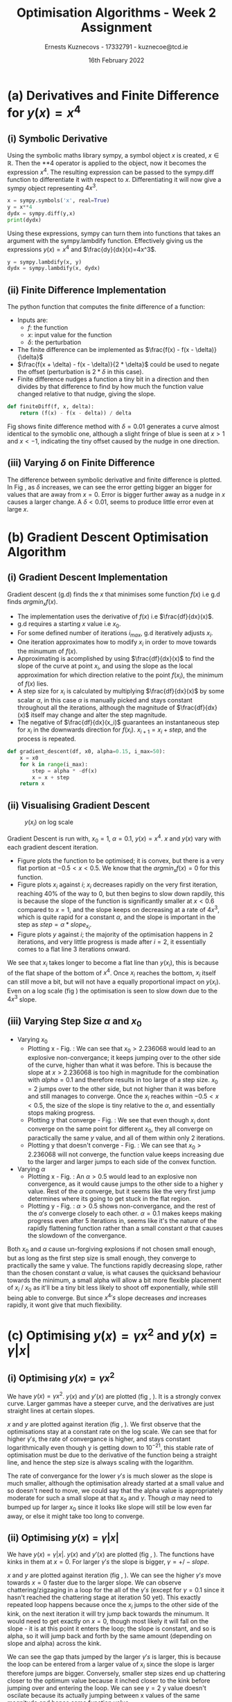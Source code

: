 #+AUTHOR:Ernests Kuznecovs - 17332791 - kuznecoe@tcd.ie
#+Date:16th February 2022
#+Title:Optimisation Algorithms - Week 2 Assignment

#+begin_export latex
\definecolor{codegreen}{rgb}{0,0.6,0}
\definecolor{codegray}{rgb}{0.5,0.5,0.5}
\definecolor{codepurple}{rgb}{0.58,0,0.82}
\definecolor{backcolour}{rgb}{0.95,0.95,0.92}

\lstdefinestyle{mystyle}{
    backgroundcolor=\color{backcolour},   
    commentstyle=\color{codegreen},
    keywordstyle=\color{magenta},
    numberstyle=\tiny\color{codegray},
    stringstyle=\color{codepurple},
    basicstyle=\ttfamily\footnotesize,
    breakatwhitespace=false,         
    breaklines=true,                 
    captionpos=b,                    
    keepspaces=true,                 
    numbers=left,                    
    numbersep=5pt,                  
    showspaces=false,                
    showstringspaces=false,
    showtabs=false,                  
    tabsize=2
}
\lstset{style=mystyle}
#+end_export

* Preamble :noexport:
#+PROPERTY: header-args:python :session a1
#+PROPERTY: header-args:python+ :async yes
#+PROPERTY: header-args:python+ :eval never-export
#+PROPERTY: header-args:elisp :eval never-export
#+EXCLUDE_TAGS: noexport

#+LaTeX_HEADER: \usepackage{listings}
#+LaTeX_HEADER: \usepackage{xcolor}
#+LaTeX_HEADER: \usepackage{minted}
#+LaTeX_HEADER: \usepackage[a4paper, total={6.7in, 10.5in}]{geometry}

#+LaTeX_HEADER: \usepackage{caption}
#+LaTeX_HEADER: \newcommand\figwidth{0.48}

#+begin_src elisp :results none :exports none
(setq-local org-image-actual-width '(512))
(setq-local org-confirm-babel-evaluate nil)
(setq-local org-src-preserve-indentation 't)
;; (setq-local org-export-use-babel nil)

;; (setq org-latex-listings 'minted)
(setq org-latex-listings t)
(setq org-latex-prefer-user-labels t)
;; (setq org-latex-minted-options
;;     '(
;;       ;; ("bgcolor" "bg")
;;       ("frame" "lines")))

;; (setq org-latex-listings-options
;;     '(("basicstyle" "\\small")
;;       ("keywordstyle" "\\color{black}\\bfseries\\underbar")))

;; (setq org-latex-listings-options nil)

;; (setq org-latex-pdf-process
;;       (mapcar
;;        (lambda (s)
;;          (replace-regexp-in-string "%latex " "%latex -shell-escape " s))
;;        org-latex-pdf-process))
#+end_src

#+begin_src python :results none :exports none :tangle ./Week2Src.py
import matplotlib as mpl
mpl.rcParams['figure.dpi'] = 200
mpl.rcParams['figure.facecolor'] = '1'
import matplotlib.pyplot as plt

import numpy as np
import sympy
#+end_src

#+begin_src python :results replace :exports none :tangle ./Week2Src.py
print("hello")
#+end_src

#+RESULTS:
: hello

* (a) Derivatives and Finite Difference for $y(x) = x^4$
** (i) Symbolic Derivative
Using the symbolic maths library sympy, a symbol object $x$ is created, $x \in \mathbb{R}$.
Then the **4 operator is applied to the object, now it becomes the expression $x^4$.
The resulting expression can be passed to the sympy.diff function to differentiate it with respect to $x$.
Differentiating it will now give a sympy object representing $4x^3$.

# #+ATTR_LATEX: :options style=mystyle 
#+begin_src python :exports code :tangle ./Week2Src.py 
x = sympy.symbols('x', real=True)
y = x**4
dydx = sympy.diff(y,x)
print(dydx)
#+end_src

#+RESULTS:
: 4*x**3

Using these expressions, sympy can turn them into functions that takes an argument with the sympy.lambdify function.
Effectively giving us the expressions $y(x)=x^{4}$ and $\frac{dy}{dx}(x)=4x^3$.

#+begin_src python :exports code :results none :tangle ./Week2Src.py
y = sympy.lambdify(x, y)
dydx = sympy.lambdify(x, dydx)
#+end_src

** (ii) Finite Difference Implementation
The python function that computes the finite difference of a function:
- Inputs are:
  - $f$: the function
  - $x$: input value for the function
  - $\delta$: the perturbation 
- The finite difference can be implemented as $\frac{f(x) - f(x - \delta)}{\delta}$
-  $\frac{f(x + \delta) - f(x - \delta)}{2 * \delta}$ could be used to negate the offset (perturbation is $2*\delta$ in this case).
- Finite difference nudges a function a tiny bit in a direction and then divides by that difference to find by how much the function value changed relative to that nudge, giving the slope.
  
#+begin_src python :results none :exports code :tangle ./Week2Src.py
def finiteDiff(f, x, delta):
    return (f(x) - f(x - delta)) / delta
#+end_src

#+begin_src python :results none :exports none :tangle ./Week2Src.py
def finiteDiff(f, x, delta):
    return (f(x + delta) - f(x - delta)) / (2 * delta)
#+end_src

Fig \ref{fig:fd} shows finite difference method with $\delta=0.01$ generates a curve almost identical to the symoblic one, although a slight fringe of blue is seen at $x>1$ and $x<-1$, indicating the tiny offset caused by the nudge in one direction.

#+begin_export latex
\begin{figure}[htb]
\centering
\captionbox{\label{fig:fd}}{\includegraphics[width=\figwidth\textwidth]{images_week2/finite_difference.png}}
\captionbox{\label{fig:fd2}}{\includegraphics[width=\figwidth\textwidth]{images_week2/varying_delta.png}}\\[2ex]
\end{figure}
#+end_export

*** Plotting Code :noexport:
#+begin_src python :exports none :results none :tangle ./Week2Src.py
def axset(ax, xrange, xoffset, yrange, yoffset):
    ax.set(xlim=(xoffset-xrange, xoffset+xrange),
           ylim=(yoffset-yrange, yoffset+yrange))
#+end_src

#+begin_src python :exports none :file ./images_week2/finite_difference.png :tangle ./Week2Src.py
xs = np.arange(-20, 20, 0.1)

ys_sym = dydx(xs)

ys_finiteDiff = []
for x in xs:
    ys_finiteDiff.append(finiteDiff(y, x, 0.01))

fig, ax = plt.subplots()
ax.set_ylabel(r'$\frac{dy}{dx}(x)$')
ax.set_xlabel(r'$x$')
ax.set_title(r'Finite Difference vs. Symbolic Derivative'  "\n" r'for $y(x) = x^4$')

ax.plot(xs, ys_sym, linewidth=2.0)
ax.plot(xs, ys_finiteDiff, linewidth=2.0)
ax.legend(("Symbolic", r'Finite Difference with $\delta = 0.01$'))
axset(ax, xrange=2, xoffset=0, yrange=20, yoffset=0)

# fig.show()

# ax.set(
#     xlim=(-3, 3),
#     ylim=(-20, 20),
#     xticks=np.arange(1, 8),
#     yticks=np.arange(1, 8),
#      )
#+end_src

** (iii) Varying $\delta$ on Finite Difference
The difference between symbolic derivative and finite difference is plotted. In Fig \ref{fig:fd2}, as $\delta$ increases, we can see the error getting bigger an bigger for values that are away from $x=0$. Error is bigger further away as a nudge in $x$ causes a larger change. A $\delta<0.01$, seems to produce little error even at large $x$.
*** Varying $\delta$ on Finite Difference Plotting Code            :noexport:
#+begin_src python :exports none :file ./images_week2/varying_delta.png :tangle ./Week2Src.py 
dydx = lambda x: 4 * x**3
y = lambda x: x**4

xs = np.arange(-20, 20, 0.1)

deltas = [0.001, 0.01, 0.1, 0.5, 1]
ys_dif = []
for delta in deltas:
  dif = []
  for x in xs:
      fd = finiteDiff(y, x, delta)
      ex = dydx(x)
      dif += [ex - fd]
      
  ys_dif += [(dif, delta)]

fig, ax = plt.subplots()
legend_labels = []  
for (diff, delta) in ys_dif:
    legend_labels += [r'$\delta = $' + str(delta)]
    ax.plot(xs, diff, linewidth=2.0)

ax.set_title(r'Varying $\delta$ on diffs f.d vs. sympy'  "\n" r'for $y(x) = x^4$')
ax.set_ylabel(r'sympy - f.d ')
ax.set_xlabel(r'$x$')
ax.legend(legend_labels)
# axset(ax, xrange=3, xoffset=1.5, yrange=20, yoffset=10)
#+end_src

#+RESULTS:
:RESULTS:
: <matplotlib.legend.Legend at 0x7ff0480d0e20>
[[file:./images_week2/varying_delta.png]]
:END:

* (b) Gradient Descent Optimisation Algorithm
** (i) Gradient Descent Implementation
Gradient descent (g.d) finds the $x$ that minimises some function $f(x)$ i.e g.d finds $argmin_x f(x)$.
- The implementation uses the derivative of $f(x)$ i.e $\frac{df}{dx}(x)$.
- g.d requires a starting $x$ value i.e $x_{0}$.
- For some defined number of iterations $i_{max}$, g.d iteratively adjusts $x_i$.
- One iteration approximates how to modify $x_i$ in order to move towards the minumum of $f(x)$.
- Approximating is acomplished by using $\frac{df}{dx}(x)$ to find the slope of the curve at point $x_i$, and using the slope as the local approximation for which direction relative to the point $f(x_i)$, the minimum of $f(x)$ lies.
- A step size for $x_i$ is calculated by multiplying $\frac{df}{dx}(x)$ by some scalar $\alpha$, in this case $\alpha$ is manually picked and stays constant throughout all the iterations, although the magnitude of $\frac{df}{dx}(x)$ itself may change and alter the step magnitude.
- The negative of $\frac{df}{dx}(x_i)$ guarantees an instantaneous step for $x_{i}$ in the downwards direction for $f(x_i)$. $x_{i+1} = x_{i} + step$, and the process is repeated.

#+begin_src python :results none :exports code :tangle ./Week2Src.py
def gradient_descent(df, x0, alpha=0.15, i_max=50):
    x = x0
    for k in range(i_max):
        step = alpha * -df(x)
        x = x + step
    return x
#+end_src

*** Gradient Descent Code :noexport:
#+begin_src python :results none :exports none :tangle ./Week2Src.py
class QuadraticFn():
    def f(self, x):
        return x**2                       # function value f(x)
    
    def df(self, x):
        return x*2                        # derivative of f(x)
    
fn = QuadraticFn()

def gradDesc(fn, x0, alpha=0.15, num_iters=50):
    x = x0                                # starting point
    X = np.array([x])                     # array of x history
    F = np.array(fn.f(x))                 # array of f(x) history
    for k in range(num_iters):
        step = alpha * fn.df(x)
        x = x - step
        X = np.append(X, [x], axis=0)     # add current x to history
        F = np.append(F, fn.f(x))         # add value of current f(x) to history
    return (X,F)

def gradDesc3(f, df, x0, alpha=0.15, num_iters=50):
    x = x0                                # starting point
    X = np.array([x])                     # array of x history
    F = np.array(f(x))                 # array of f(x) history
    for k in range(num_iters):
        step = alpha * df(x)
        x = x - step
        # print(x)
        X = np.append(X, [x], axis=0)     # add current x to history
        F = np.append(F, f(x))         # add value of current f(x) to history
    return (X,F)
#+end_src

#+begin_src python :results replace :exports none :tangle ./Week2Src.py
(X, F) = gradDesc(fn, 1)
x = gradient_descent(fn.df, 1)
#+end_src

#+RESULTS:

** (ii) Visualising Gradient Descent
#+caption: $y(x_i)$ on log scale
#+LABEL: fig:yilog 
#+attr_latex: :float wrap :width 0.38\textwidth :placement {r}{0.38\textwidth}
[[file:images_week2/logy_i.png]]

Gradient Descent is run with, $x_0=1$, $\alpha=0.1$, $y(x) = x^4$.
$x$ and $y(x)$ vary with each gradient descent iteration.

- Figure \ref{fig:fx4} plots the function to be optimised; it is convex, but there is a very flat portion at $-0.5 < x < 0.5$. We know that the $argmin_x f(x)=0$ for this function.
- Figure \ref{fig:xi} plots $x_i$ against $i$; $x_i$ decreases rapidly on the very first iteration, reaching 40% of the way to 0, but then begins to slow down rapdily, this is because the slope of the function is significantly smaller at $x<0.6$ compared to $x=1$, and the slope keeps on decreasing at a rate of $4x^3$, which is quite rapid for a constant $\alpha$, and the slope is important in the step as $step = \alpha * slope_{x_i}$.
- Figure \ref{fig:yi} plots $y$ against $i$; the majority of the optimisation happens in 2 iterations, and very little progress is made after $i=2$, it essentially comes to a flat line 3 iterations onward.
We see that $x_i$ takes longer to become a flat line than $y(x_i)$, this is because of the flat shape of the bottom of $x^4$. Once $x_i$ reaches the bottom, $x_i$ itself can still move a bit, but will not have a equally proportional impact on $y(x_i)$. Even on a log scale (fig \ref{fig:yilog}) the optimisation is seen to slow down due to the $4x^3$ slope.


#+begin_export latex
\begin{figure}[htb]
\centering
\captionbox{\label{fig:xi}}{\includegraphics[width=\figwidth\textwidth]{images_week2/x_i.png}}
\captionbox{\label{fig:yi}}{\includegraphics[width=\figwidth\textwidth]{images_week2/y_i.png}}\\[2ex]
\end{figure}
#+end_export

#+begin_export latex
\begin{figure}[htb]
\centering
\captionbox{\label{fig:fx4}}{\includegraphics[width=\figwidth\textwidth]{images_week2/x_4.png}}
\captionbox{\label{fig:varay}}{\includegraphics[width=\figwidth\textwidth]{images_week2/rangealpha_2d_y_i.png}}\\[2ex]

\captionbox{\label{fig:varx0x}}{\includegraphics[width=\figwidth\textwidth]{images_week2/rangex0_2d_x_i.png}}
\captionbox{\label{fig:varx0y}}{\includegraphics[width=\figwidth\textwidth]{images_week2/rangex0_2d_y_i.png}}\\[2ex]

\captionbox{\label{fig:varax}}{\includegraphics[width=\figwidth\textwidth]{images_week2/rangealpha_2d_x_i.png}}
\captionbox{\label{fig:varx0ynon}}{\includegraphics[width=\figwidth\textwidth]{images_week2/rangex0_2d_y_i_non.png}}\\[2ex]
\end{figure}
\clearpage
#+end_export

*** Plotting Code :noexport:
**** Plotting $f(x)$ against $x$
#+begin_src python :exports none :file ./images_week2/x_4.png :tangle ./Week2Src.py
xs = np.arange(-20, 20, 0.1)

ys = dydx(xs)
ys = y(xs)

fig, ax = plt.subplots()
ax.set_ylabel(r'$y(x)$')
ax.set_xlabel(r'$x$')

ax.set_title(r'Function to be Optimised')
ax.plot(xs, ys, linewidth=2.0)
ax.plot(1, y(1), 'go')
ax.legend(("$y(x) = x^4$", r'$x_i = 1$'))

# ax.axvline(x=1, color='k', linestyle='--')
axset(ax, xrange=3, xoffset=0, yrange=1.5, yoffset=1.4)
#+end_src

#+RESULTS:
[[file:./images_week2/x_4.png]]

**** Plotting $f(x_i)$ against $i$
#+begin_src python :exports none :file ./images_week2/y_i.png :tangle ./Week2Src.py
(_, F) = gradDesc3(y, dydx, x0=1, alpha=0.1)
iters = np.arange(0, len(F))

fig, ax = plt.subplots()
ax.set_ylabel(r'$y(x_{i})$')
ax.set_xlabel(r'$i$')
ax.set_title(r'Gradient Descent; function value vs. iteration' "\n"
              r'$x_0=1, \alpha=0.1 , y(x) = x^4$',)
ax.plot(iters, F, linewidth=2.0)
ax.axvline(x=2, color='k', linestyle='--')

ax.legend((r'$y(x_{i})$ where $x_i=$ value of x at iteration $i$', r'$i=2$', ))
#+end_src

#+RESULTS:
:RESULTS:
: <matplotlib.legend.Legend at 0x7ff0683b39a0>
[[file:./images_week2/y_i.png]]
:END:

#+begin_src python :exports none :file ./images_week2/logy_i.png :tangle ./Week2Src.py
(_, F) = gradDesc3(y, dydx, x0=1, alpha=0.1)
iters = np.arange(0, len(F))

fig, ax = plt.subplots()
ax.set_ylabel(r'$y(x_{i})$')
ax.set_xlabel(r'$i$')
ax.set_title(r'Gradient Descent; function value vs. iteration; log scale' "\n"
              r'$x_0=1, \alpha=0.1 , y(x) = x^4$',)

ax.semilogy(iters, F, linewidth=2.0)
ax.legend((r'$y(x_{i})$ where $x_i=$ value of x at iteration $i$',))
#+end_src

#+RESULTS:
:RESULTS:
: <matplotlib.legend.Legend at 0x7fc03c184a30>
[[file:./images_week2/logy_i.png]]
:END:

**** Plotting $x_i$ against $i$
#+begin_src python :exports none :file ./images_week2/x_i.png :tangle ./Week2Src.py
(X, _) = gradDesc3(lambda x : x**4, lambda x : 4*x**3, x0=1, alpha=0.1)
iters = np.arange(0, len(X))

fig, ax = plt.subplots()
ax.set_ylabel(r'$x_i$')
ax.set_xlabel(r'$i$')
ax.set_title(r'$x$ Value at Beginning of each Iteration' "\n"
             r'$x_0=1, \alpha=0.1 , y(x) = x^4$',)
ax.axvline(x=2, color='k', linestyle='--')
ax.plot(iters, X, linewidth=2.0)

ax.legend((r'$i=2$', r'$x_{i}$ = value of x at iteration $i$',))
#+end_src

#+RESULTS:
:RESULTS:
: <matplotlib.legend.Legend at 0x7ff068531250>
[[file:./images_week2/x_i.png]]
:END:

** (iii) Varying Step Size $\alpha$ and $x_0$
- Varying $x_0$
  - Plotting x - Fig. \ref{fig:varx0x} : We can see that $x_0>2.236068$ would lead to an explosive non-convergance; it keeps jumping over to the other side of the curve, higher than what it was before. This is because the slope at $x>2.236068$ is too high in magnitude for the combination with $alpha=0.1$ and therefore results in too large of a step size. $x_0=2$ jumps over to the other side, but not higher than it was before and still manages to converge. Once the $x_i$ reaches within $-0.5<x<0.5$, the size of the slope is tiny relative to the $\alpha$, and essentially stops making progress.
  - Plotting y that converge - Fig. \ref{fig:varx0y} : We see that even though $x_i$ dont converge on the same point for different $x_0$, they all converge on paractically the same $y$ value, and all of them within only 2 iterations.
  - Plotting y that doesn't converge - Fig. \ref{fig:varx0ynon} : We can see that $x_0>2.236068$ will not converge, the function value keeps increasing due to the larger and larger jumps to each side of the convex function.

- Varying $\alpha$
  - Plotting x - Fig.\ref{fig:varax} : An $\alpha>0.5$ would lead to an explosive non convergence, as it would cause jumps to the other side to a higher y value. Rest of the $\alpha$ converge, but it seems like the very first jump determines where its going to get stuck in the flat region.
  - Plotting y - Fig. \ref{fig:varay} : $\alpha>0.5$ shows non-convergance, and the rest of the $\alpha 's$ converge closely to each other. $\alpha=0.1$ makes keeps making progress even after 5 iterations in, seems like it's the nature of the rapidly flattening function rather than a small constant $\alpha$ that causes the slowdown of the convergance.
Both $x_0$ and $\alpha$ cause un-forgiving explosions if not chosen small enough, but as long as the first step size is small enough, they converge to practically the same y value. The functions rapidly decreasing slope, rather than the chosen constant $\alpha$ value, is what causes the quicksand behaviour towards the minimum, a small alpha will allow a bit more flexible placement of $x_i$ / $x_0$ as it'll be a tiny bit less likely to shoot off exponentially, while still being able to converge. But since $x^4 's$ slope decreases /and/ increases rapidly, it wont give that much flexibility.
*** Varying $\alpha$ and $x_0$ - Plotting Code                     :noexport:
**** Plotting $x_i$ varying $x_0$
#+begin_src python :exports none :file ./images_week2/rangex0_3d_x_i.png :tangle ./Week2Src.py
# (X, _) = gradDesc3(y, dydx, x0=1, alpha=0.1)   # given a range of alphas, give back corresponding dimensions of answers, same for x0s
# perhaps it gives back objects that describe the shape of the output in detail, perhaps what dimension represents what, and how many there are

x0s = np.arange(0.1, 2, 0.1)
num_iters = 50

Xs = np.array([])
for x0 in x0s:
    (X, _) = gradDesc3(lambda x : x**4, lambda x : 4*x**3, x0=x0, alpha=0.1, num_iters=num_iters)
    if len(Xs) > 0:
        Xs = np.append(Xs, [X],  axis=0)
    else:
        Xs = np.array([X])

# fig, ax = plt.subplots()
# ax.set_ylabel(r'$x_i$')
# ax.set_xlabel(r'$i$')
# print(num_iters)

# print(Xs.shape)
# 0th index is x0 = 1.7
# [0,0] (x0=0.1,i=0)
# [0,1] (x0=0.1,i=1) 2 params input, Xs is the output

# [1,0] (x0=0.2,i=1)
# [1,1] (x0=0.2,i=1) 2 params input, Xs is the output

# indexes of inputs must correspond to position of output
        
itersY, x0sX = np.meshgrid(np.arange(num_iters+1), x0s)
# print(x0sX)
# print(itersY)
# print(Xs)

fig = plt.figure()
ax = plt.axes(projection='3d')
# ax.contour3D(x0sX, itersY, Xs, 100, cmap='binary')
ax.plot_surface(x0sX, itersY, Xs, rstride=1, cstride=1,
                cmap='viridis', edgecolor='none')
ax.view_init(12, 75)
# ax.view_init(12, 120)
ax.view_init(12, 30)
# ax.view_init(0, 0)

ax.set_xlabel(r'$x_0$')
ax.set_ylabel(r'$i$')
ax.set_zlabel(r'$x_i$')

# looks like i get slow on these kinds of problems
# probably practice will help
# and perhaps doing going slowly through them and
# understanding them will help
#+end_src

#+begin_src python :exports none :file ./images_week2/rangex0_2d_x_i.png :tangle ./Week2Src.py
x0s = [0.1, 0.5, 1, 1.5, 2, 2.236068]
# 2.23607
num_iters = 11

Xs = np.array([])
for x0 in x0s:
    (X, _) = gradDesc3(lambda x : x**4,
                       lambda x : 4*x**3,
                       x0=x0,
                       alpha=0.1,
                       num_iters=num_iters)
    if len(Xs) > 0:
        Xs = np.append(Xs, [(X,x0)],  axis=0)
    else:
        Xs = np.array([(X, x0)])

fig, ax = plt.subplots()
ax.set_ylabel(r'$x_i$')
ax.set_xlabel(r'$i$')
ax.set_title(r'Gradient Descent; $x_i$ vs. iteration; Varying $x_0$' "\n"
              r'$ \alpha=0.1 , y(x) = x^4$',)
legend_labels = []
for (X, x0) in Xs:
    ax.plot(range(num_iters+1), X, linewidth=2.0)
    legend_labels += [(r' $x_{0}$ = ' + str(x0))]
ax.legend(legend_labels)
#+end_src

**** Plotting $x_i$ varying $\alpha$
#+begin_src python :exports none :file ./images_week2/rangealpha_2d_x_i.png :tangle ./Week2Src.py
alphas = [0.1, 0.2, 0.3, 0.4, 0.5]
num_iters = 10

Xs = np.array([])
for alpha in alphas:
    (X, _) = gradDesc3(lambda x : x**4,
                       lambda x : 4*x**3,
                       x0=1,
                       alpha=alpha,
                       num_iters=num_iters)
    if len(Xs) > 0:
        Xs = np.append(Xs, [(X,alpha)],  axis=0)
    else:
        Xs = np.array([(X, alpha)])

fig, ax = plt.subplots()
ax.set_ylabel(r'$x_i$')
ax.set_xlabel(r'$i$')
ax.set_title(r'Gradient Descent; $x_i$ vs. iteration; Varying $\alpha$' "\n"
             r'$ x_0=1 , y(x) = x^4$',)
legend_labels = []
for (X, alpha) in Xs:
    ax.plot(range(num_iters+1), X, linewidth=2.0)
    legend_labels += [(r' $\alpha$ = ' + str(alpha))]
ax.legend(legend_labels)
#+end_src

**** Plotting $y(x_i)$ varying $x_0$

#+begin_src python :exports none :file ./images_week2/rangex0_2d_y_i.png :tangle ./Week2Src.py
x0s = [0.1, 0.5, 1, 1.5, 2]
num_iters = 4

Ys = np.array([])
for x0 in x0s:
    (_, Y) = gradDesc3(lambda x : x**4,
                       lambda x : 4*x**3,
                       x0=x0,
                       alpha=0.1,
                       num_iters=num_iters)
    if len(Ys) > 0:
        Ys = np.append(Ys, [(Y,x0)],  axis=0)
    else:
        Ys = np.array([(Y, x0)])

fig, ax = plt.subplots()
ax.set_ylabel(r'$y(x_i)$')
ax.set_xlabel(r'$i$')
ax.set_title(r'Gradient Descent; $y(x_i)$ vs. iteration; Varying $x_0$' "\n"
              r'$ \alpha=0.1 , y(x) = x^4$',)
legend_labels = []
for (Y, x0) in Ys:
    ax.plot(range(num_iters+1), Y, linewidth=2.0)
    legend_labels += [(r' $x_{0}$ = ' + str(x0))]
ax.legend(legend_labels)
#+end_src

#+begin_src python :exports none :file ./images_week2/rangex0_2d_y_i_non.png :tangle ./Week2Src.py
x0s = [0.1, 0.5, 1, 1.5, 2, 2.236068]
num_iters = 11

Ys = np.array([])
for x0 in x0s:
    (_, Y) = gradDesc3(lambda x : x**4,
                       lambda x : 4*x**3,
                       x0=x0,
                       alpha=0.1,
                       num_iters=num_iters)
    if len(Ys) > 0:
        Ys = np.append(Ys, [(Y,x0)],  axis=0)
    else:
        Ys = np.array([(Y, x0)])

fig, ax = plt.subplots()
ax.set_ylabel(r'$y(x_i)$')
ax.set_xlabel(r'$i$')
ax.set_title(r'Gradient Descent; $y(x_i)$ vs. iteration; Varying $x_0$; non-convergance' "\n"
              r'$ \alpha=0.1 , y(x) = x^4$',)
legend_labels = []
for (Y, x0) in Ys:
    ax.plot(range(num_iters+1), Y, linewidth=2.0)
    legend_labels += [(r' $x_{0}$ = ' + str(x0))]
ax.legend(legend_labels)
#+end_src

#+begin_src python :exports none :file ./images_week2/rangex0_2d_log_y_i.png :tangle ./Week2Src.py
x0s = [0.1, 0.5, 1, 1.5, 2]
num_iters = 12

Ys = np.array([])
for x0 in x0s:
    (_, Y) = gradDesc3(lambda x : x**4,
                       lambda x : 4*x**3,
                       x0=x0,
                       alpha=0.1,
                       num_iters=num_iters)
    if len(Ys) > 0:
        Ys = np.append(Ys, [(Y,x0)],  axis=0)
    else:
        Ys = np.array([(Y, x0)])

fig, ax = plt.subplots()
ax.set_ylabel(r'$x_i$')
ax.set_xlabel(r'$i$')
legend_labels = []
for (Y, x0) in Ys:
    ax.semilogy(range(num_iters+1), Y, linewidth=2.0)
    legend_labels += [(r' $x_{0}$ = ' + str(x0))]
ax.legend(legend_labels)
#+end_src

**** Plotting $y(x_i)$ varying $\alpha$

#+begin_src python :exports none :file ./images_week2/rangealpha_2d_y_i.png :tangle ./Week2Src.py
alphas = [0.1, 0.2, 0.3, 0.4, 0.5]
num_iters = 6

Ys = np.array([])
for alpha in alphas:
    (_, Y) = gradDesc3(lambda x : x**4,
                       lambda x : 4*x**3,
                       x0=1,
                       alpha=alpha,
                       num_iters=num_iters)
    if len(Ys) > 0:
        Ys = np.append(Ys, [(Y,alpha)],  axis=0)
    else:
        Ys = np.array([(Y, alpha)])

fig, ax = plt.subplots()
ax.set_ylabel(r'$y(x_i)$')
ax.set_xlabel(r'$i$')
ax.set_title(r'Gradient Descent; $y(x_i)$ vs. iteration; Varying $\alpha$' "\n"
             r'$ x_0=1 , y(x) = x^4$',)
legend_labels = []
for (Y, alpha) in Ys:
    ax.plot(range(num_iters+1), Y, linewidth=2.0)
    legend_labels += [(r' $\alpha$ = ' + str(alpha))]
ax.legend(legend_labels)
#+end_src

#+RESULTS:
:RESULTS:
: /tmp/ipykernel_18467/2328935889.py:14: VisibleDeprecationWarning: Creating an ndarray from ragged nested sequences (which is a list-or-tuple of lists-or-tuples-or ndarrays with different lengths or shapes) is deprecated. If you meant to do this, you must specify 'dtype=object' when creating the ndarray.
:   Ys = np.array([(Y, alpha)])
: <__array_function__ internals>:5: VisibleDeprecationWarning: Creating an ndarray from ragged nested sequences (which is a list-or-tuple of lists-or-tuples-or ndarrays with different lengths or shapes) is deprecated. If you meant to do this, you must specify 'dtype=object' when creating the ndarray.
: <matplotlib.legend.Legend at 0x7fbf7ebd4e50>
[[file:./images_week2/rangealpha_2d_y_i.png]]
:END:

* (c) Optimising $y(x) = \gamma x^2$ and $y(x) = \gamma |x|$
** (i) Optimising $y(x) = \gamma x^2$
We have $y(x) = \gamma x^2$. $y(x)$ and $y'(x)$ are plotted (fig \ref{fig:gy}, \ref{fig:gdy}). It is a strongly convex curve. Larger gammas have a steeper curve, and the derivatives are just straight lines at certain slopes.

$x$ and $y$ are plotted against iteration (fig \ref{fig:glogx}, \ref{fig:glogy}). We first observe that the optimisations stay at a constant rate on the log scale. We can see that for higher $\gamma 's$, the rate of convergance is higher, and stays constant logarithmically even though y is getting down to $10^{-21}$, this stable rate of optimisation must be due to the derivative of the function being a straight line, and hence the step size is always scaling with the logarithm.

The rate of convergance for the lower $\gamma 's$ is much slower as the slope is much smaller, although the optimisation already started at a small value and so doesn't need to move, we could say that the alpha value is appropriately moderate for such a small slope at that $x_0$ and $\gamma$. Though $\alpha$ may need to bumped up for larger $x_0$ since it looks like slope will still be low even far away, or else it might take too long to converge.

#+begin_export latex
\begin{figure}[htb]
\centering
\captionbox{\label{fig:gy}}{\includegraphics[width=\figwidth\textwidth]{images_week2/gammay.png}}
\captionbox{\label{fig:gdy}}{\includegraphics[width=\figwidth\textwidth]{images_week2/gammady.png}}\\[2ex]
\captionbox{\label{fig:glogy}}{\includegraphics[width=\figwidth\textwidth]{images_week2/gammalogy.png}}
\captionbox{\label{fig:glogx}}{\includegraphics[width=\figwidth\textwidth]{images_week2/gammaxi.png}}\\[2ex]
\captionbox{\label{fig:g2y}}{\includegraphics[width=\figwidth\textwidth]{images_week2/gamma2y.png}}
\captionbox{\label{fig:g2dy}}{\includegraphics[width=\figwidth\textwidth]{images_week2/gamma2dy.png}}\\[2ex]
\end{figure}
\clearpage
#+end_export
#+begin_export latex
\begin{figure}[htb]
\centering
\captionbox{\label{fig:g2xi}}{\includegraphics[width=\figwidth\textwidth]{images_week2/gamma2xi.png}}
\captionbox{\label{fig:g2logyi}}{\includegraphics[width=\figwidth\textwidth]{images_week2/gamma2logy.png}}\\[2ex]
\end{figure}
#+end_export

*** Code :noexport:
**** Jax Gamma
#+begin_src python :exports none :results none :tangle ./Week2Src.py
from jax import grad
y = lambda x, gamma: gamma * x**2

# grad by default will take the derivative of the first parameter of the function that we pass
dydx = grad(y)
#+end_src
**** Plotting Util
#+begin_src python :exports none :results none :tangle ./Week2Src.py
def visualise_fn(fn, l=-10, r=10, n=1000):
    xs = np.linspace(l, r, num=n)
    y = np.array([fn(x) for x in xs])
    plt.plot(xs,y)

def labels_fn(ax, legend, xaxis=r'$x$', yaxis=r'$y(x)$', title="Title"):
    ax.set_xlabel(xaxis)
    ax.set_ylabel(yaxis)
    ax.set_title(title)
    ax.legend(legend)
    
def visualise_fns(fns, labels_fn=labels_fn, l=-10, r=10, n=1000):
    xs = np.linspace(l, r, num=n)
    ys = []
    fig, ax = plt.subplots()
    for fn in fns:
        y = np.array([fn(x) for x in xs])
        ax.plot(xs,y)
    labels_fn(ax)

fns_gamma = (lambda fn, gammas: [(lambda x, gamma=gamma: fn(x, gamma)) for gamma in gammas])
#+end_src
#+begin_src python :exports none :results none :tangle ./Week2Src.py
gammas = [0.1, 0.2, 1, 2]
legend = [(r'$\gamma=$'+ str(gamma)) for gamma in gammas]
labels_y = lambda ax: labels_fn(ax, legend, yaxis=r'$\gamma x^2$', title=r'$\gamma x^2$')
labels_dy = lambda ax: labels_fn(ax, legend, yaxis=r'$2\gamma x$', title=r'$2 \gamma x$' )
#+end_src
**** Plotting
#+begin_src python :exports none :results replace :tangle ./Week2Src.py :file ./images_week2/gammady.png
visualise_fns(fns_gamma(dydx, gammas), labels_fn=labels_dy)
#+end_src

#+RESULTS:
[[file:./images_week2/gammady.png]]

#+begin_src python :exports none :results replace :tangle ./Week2Src.py :file ./images_week2/gammay.png
visualise_fns(fns_gamma(y, gammas), labels_fn=labels_y)
#+end_src

**** Grad Descent
#+begin_src python :exports none :results none :tangle ./Week2Src.py
def gamma_grad(gamma, num_iters=40, x0=1, alpha=0.1):
    return gradDesc3(f=lambda x : y(x, gamma),
                     df=(lambda x : dydx(x, gamma)),
                     x0=x0,
                     alpha=0.1,
                     num_iters=num_iters)
#+end_src
**** Plotting y varying gamma
#+begin_src python :exports none :results replace :tangle ./Week2Src.py :file ./images_week2/gammalogy.png
gammas = [0.1, 0.2, 1, 2]
num_iters=50
Ys = np.array([])
# wonder how can generalise this for future ease of use
for gamma in gammas:
    (_, Y) = gamma_grad(gamma, num_iters=num_iters, x0=0.5, alpha=0.1)
    if len(Ys) > 0:
        Ys = np.append(Ys, [(Y,gamma)],  axis=0)
    else:
        Ys = np.array([(Y, gamma)])

fig, ax = plt.subplots()
legend_labels = []
for (Y, gamma) in Ys:
    # ax.plot(range(num_iters+1), Y, linewidth=2.0)
    ax.semilogy(range(num_iters+1), Y, linewidth=2.0)
    legend_labels += [(r' $\gamma$ = ' + str(gamma))]
ax.legend(legend_labels)
ax.set_ylabel(r'$y$')
ax.set_xlabel(r'$i$')
ax.set_title(r'$y$ Value at Beginning of each Iteration' "\n"
             r'$x_0=0.5, \alpha=0.1 , y(x) = \gamma x^2$',)
#+end_src

#+RESULTS:
:RESULTS:
: /tmp/ipykernel_18467/295440291.py:10: VisibleDeprecationWarning: Creating an ndarray from ragged nested sequences (which is a list-or-tuple of lists-or-tuples-or ndarrays with different lengths or shapes) is deprecated. If you meant to do this, you must specify 'dtype=object' when creating the ndarray.
:   Ys = np.array([(Y, gamma)])
: <__array_function__ internals>:5: VisibleDeprecationWarning: Creating an ndarray from ragged nested sequences (which is a list-or-tuple of lists-or-tuples-or ndarrays with different lengths or shapes) is deprecated. If you meant to do this, you must specify 'dtype=object' when creating the ndarray.
: Text(0.5, 1.0, '$y$ Value at Beginning of each Iteration\n$x_0=0.5, \\alpha=0.1 , y(x) = \\gamma x^2$')
[[file:./images_week2/gammalogy.png]]
:END:

**** Plotting x varying gamma
#+begin_src python :exports none :results replace :tangle ./Week2Src.py :file ./images_week2/gammaxi.png
gammas = [0.1, 0.2, 1, 2]
num_iters=50
Xs = np.array([])
# wonder how can generalise this for future ease of use
for gamma in gammas:
    (X, _) = gamma_grad(gamma, num_iters=num_iters, x0=0.5, alpha=0.1)
    if len(Xs) > 0:
        Xs = np.append(Xs, [(X,gamma)],  axis=0)
    else:
        Xs = np.array([(X, gamma)])

fig, ax = plt.subplots()
legend_labels = []
for (X, gamma) in Xs:
    # ax.plot(range(num_iters+1), X, linewidth=2.0)
    ax.semilogy(range(num_iters+1), X, linewidth=2.0)
    legend_labels += [(r' $\gamma$ = ' + str(gamma))]
ax.legend(legend_labels)
ax.set_ylabel(r'$x$')
ax.set_xlabel(r'$i$')
ax.set_title(r'$x$ Value at Beginning of each Iteration' "\n"
             r'$x_0=0.5, \alpha=0.1 , y(x) = \gamma x^2$',)
#+end_src

** (ii) Optimising $y(x) = \gamma |x|$
We have $y(x) = \gamma |x|$. $y(x)$ and $y'(x)$ are plotted (fig \ref{fig:g2y}, \ref{fig:g2dy}). The functions have kinks in them at $x=0$. For larger $\gamma 's$ the slope is bigger, $\gamma = +/-slope$.

$x$ and $y$ are plotted against iteration (fig \ref{fig:g2xi}, \ref{fig:g2logyi}). We can see the higher $\gamma 's$ move towards $x=0$ faster due to the larger slope. We can observe chattering/zigzaging in a loop for the all of the $\gamma 's$ (except for $\gamma = 0.1$ since it hasn't reached the chattering stage at iteration 50 yet). This exactly repeated loop happens because once the $x_i$ jumps to the other side of the kink, on the next iteration it will try jump back towards the minumum. It would need to get exactly on $x=0$, though most likely it will fall on the slope - it is at this point it enters the loop; the slope is constant, and so is alpha, so it will jump back and forth by the same amount (depending on slope and alpha) across the kink.

We can see the gap thats jumped by the larger $\gamma 's$ is larger, this is because the loop can be entered from a larger value of $x_i$ since the slope is larger therefore jumps are bigger.  Conversely, smaller step sizes end up chattering closer to the optimum value because it inched closer to the kink before jumping over and entering the loop. We can see $\gamma=2$ y value doesn't oscilate because its actually jumping between x values of the same magnitude and hence same function value.

*** Code :noexport:
**** Functions

#+begin_src python :exports none :results none :tangle ./Week2Src.py 
y = lambda x, gamma: gamma * abs(x)
dydx = grad(y)

gammas = [0.1, 0.2, 1, 2]
legend = [(r'$\gamma=$'+ str(gamma)) for gamma in gammas]
labels_y = lambda ax: labels_fn(ax, legend, yaxis=r'$y(x)$', title=r'$y(x) = \gamma |x|$')
labels_dy = lambda ax: labels_fn(ax, legend, yaxis=r'$ \frac{dy}{dx}(x) $', title=r'$y(x) = \gamma |x|$')

gamma_grad 
#+end_src

**** Plotting Functions
#+begin_src python :exports none :results replace :tangle ./Week2Src.py :file ./images_week2/gamma2dy.png
visualise_fns(fns_gamma(dydx, gammas), labels_fn=labels_dy)
#+end_src

#+RESULTS:
[[file:./images_week2/gamma2dy.png]]

#+begin_src python :exports none :results replace :tangle ./Week2Src.py :file ./images_week2/gamma2y.png
visualise_fns(fns_gamma(y, gammas), labels_fn=labels_y)
#+end_src

#+RESULTS:
[[file:./images_week2/gamma2y.png]]

**** Gamma Grad
#+begin_src python :exports none :results none :tangle ./Week2Src.py
def gamma_grad(gamma, num_iters=40, x0=1, alpha=0.1):
    return gradDesc3(f=lambda x : y(x, gamma),
                     df=(lambda x : dydx(x, gamma)),
                     x0=x0,
                     alpha=0.1,
                     num_iters=num_iters)
#+end_src
**** Plotting y varying gamma
#+begin_src python :exports none :results replace :tangle ./Week2Src.py :file ./images_week2/gamma2logy.png
gammas = [0.1, 0.2, 1, 2]
num_iters=50
Ys = np.array([])
# wonder how can generalise this for future ease of use
for gamma in gammas:
    (_, Y) = gamma_grad(gamma, num_iters=num_iters, x0=0.5, alpha=0.1)
    if len(Ys) > 0:
        Ys = np.append(Ys, [(Y,gamma)],  axis=0)
    else:
        Ys = np.array([(Y, gamma)])

fig, ax = plt.subplots()
legend_labels = []
for (Y, gamma) in Ys:
    ax.plot(range(num_iters+1), Y, linewidth=2.0)
    # ax.semilogy(range(num_iters+1), Y, linewidth=2.0)
    legend_labels += [(r' $\gamma$ = ' + str(gamma))]
ax.legend(legend_labels)
ax.set_ylabel(r'$y$')
ax.set_xlabel(r'$i$')
ax.set_title(r'$y$ Value at Beginning of each Iteration' "\n"
             r'$x_0=0.5, \alpha=0.1 , y(x) = \gamma |x|$',)
#+end_src

#+RESULTS:
:RESULTS:
: /tmp/ipykernel_18467/203703717.py:10: VisibleDeprecationWarning: Creating an ndarray from ragged nested sequences (which is a list-or-tuple of lists-or-tuples-or ndarrays with different lengths or shapes) is deprecated. If you meant to do this, you must specify 'dtype=object' when creating the ndarray.
:   Ys = np.array([(Y, gamma)])
: <__array_function__ internals>:5: VisibleDeprecationWarning: Creating an ndarray from ragged nested sequences (which is a list-or-tuple of lists-or-tuples-or ndarrays with different lengths or shapes) is deprecated. If you meant to do this, you must specify 'dtype=object' when creating the ndarray.
: Text(0.5, 1.0, '$y$ Value at Beginning of each Iteration\n$x_0=0.5, \\alpha=0.1 , y(x) = \\gamma |x|$')
[[file:./images_week2/gamma2logy.png]]
:END:

**** Plotting x varying gamma
#+begin_src python :exports none :results replace :tangle ./Week2Src.py :file ./images_week2/gamma2xi.png
gammas = [0.1, 0.2, 1, 2]
num_iters=50
Xs = np.array([])
# wonder how can generalise this for future ease of use
for gamma in gammas:
    (X, _) = gamma_grad(gamma, num_iters=num_iters, x0=0.5, alpha=0.1)
    if len(Xs) > 0:
        Xs = np.append(Xs, [(X,gamma)],  axis=0)
    else:
        Xs = np.array([(X, gamma)])

fig, ax = plt.subplots()
legend_labels = []
for (X, gamma) in Xs:
    ax.plot(range(num_iters+1), X, linewidth=2.0)
    # ax.semilogy(range(num_iters+1), X, linewidth=2.0)
    legend_labels += [(r' $\gamma$ = ' + str(gamma))]
ax.legend(legend_labels)
ax.set_ylabel(r'$x$')
ax.set_xlabel(r'$i$')
ax.set_title(r'$x$ Value at Beginning of each Iteration' "\n"
             r'$x_0=0.5, \alpha=0.1 , y(x) = \gamma |x|$',)
#+end_src

#+RESULTS:
:RESULTS:
: /tmp/ipykernel_18467/254995226.py:10: VisibleDeprecationWarning: Creating an ndarray from ragged nested sequences (which is a list-or-tuple of lists-or-tuples-or ndarrays with different lengths or shapes) is deprecated. If you meant to do this, you must specify 'dtype=object' when creating the ndarray.
:   Xs = np.array([(X, gamma)])
: <__array_function__ internals>:5: VisibleDeprecationWarning: Creating an ndarray from ragged nested sequences (which is a list-or-tuple of lists-or-tuples-or ndarrays with different lengths or shapes) is deprecated. If you meant to do this, you must specify 'dtype=object' when creating the ndarray.
: Text(0.5, 1.0, '$x$ Value at Beginning of each Iteration\n$x_0=0.5, \\alpha=0.1 , y(x) = \\gamma |x|$')
[[file:./images_week2/gamma2xi.png]]
:END:

* Appendix
** Code Listing
#+begin_export latex
\definecolor{codegreen}{rgb}{0,0.6,0}
\definecolor{codegray}{rgb}{0.5,0.5,0.5}
\definecolor{codepurple}{rgb}{0.58,0,0.82}
\definecolor{backcolour}{rgb}{0.95,0.95,0.92}

\lstdefinestyle{mystyle}{
    backgroundcolor=\color{backcolour},   
    commentstyle=\color{codegreen},
    keywordstyle=\color{magenta},
    numberstyle=\tiny\color{codegray},
    stringstyle=\color{codepurple},
    basicstyle=\ttfamily\footnotesize,
    breakatwhitespace=false,         
    breaklines=true,                 
    captionpos=b,                    
    keepspaces=true,                 
    numbers=left,                    
    numbersep=5pt,                  
    showspaces=false,                
    showstringspaces=false,
    showtabs=false,                  
    tabsize=2
}

\lstset{style=mystyle}

\lstinputlisting[language=Python]{Week2Src.py}
\lstinputlisting[language=Python]{./OptimisationAlgorithmToolkit/Algorithms.py}
\lstinputlisting[language=Python]{./OptimisationAlgorithmToolkit/DataType.py}
\lstinputlisting[language=Python]{./OptimisationAlgorithmToolkit/Function.py}
\lstinputlisting[language=Python]{./OptimisationAlgorithmToolkit/Plotting.py}
\lstinputlisting[language=Python]{./OptimisationAlgorithmToolkit/__init__.py}

%\inputminted{Python}{Week2Src.py}
#+end_export
 
